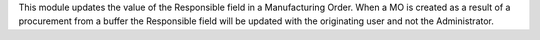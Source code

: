 This module updates the value of the Responsible field in a Manufacturing Order.
When a MO is created as a result of a procurement from a buffer the Responsible
field will be updated with the originating user and not the Administrator.
